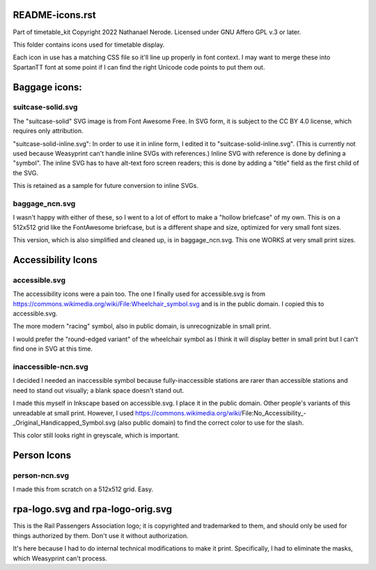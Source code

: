 README-icons.rst
================
Part of timetable_kit
Copyright 2022 Nathanael Nerode.  Licensed under GNU Affero GPL v.3 or later.

This folder contains icons used for timetable display.

Each icon in use has a matching CSS file so it'll line up properly in font context.
I may want to merge these into SpartanTT font at some point if I can find the right Unicode
code points to put them out.

Baggage icons:
==============

suitcase-solid.svg
------------------
The "suitcase-solid" SVG image is from Font Awesome Free.
In SVG form, it is subject to the CC BY 4.0 license, which requires only attribution.

"suitcase-solid-inline.svg": In order to use it in inline form, I edited it to "suitcase-solid-inline.svg".
(This is currently not used because Weasyprint can't handle inline SVGs with references.)
Inline SVG with reference is done by defining a "symbol".
The inline SVG has to have alt-text foro screen readers;
this is done by adding a "title" field as the first child of the SVG.

This is retained as a sample for future conversion to inline SVGs.

baggage_ncn.svg
---------------
I wasn't happy with either of these, so I went to a lot of effort to make a "hollow briefcase" of my own.
This is on a 512x512 grid like the FontAwesome briefcase, but is a different shape and size,
optimized for very small font sizes.

This version, which is also simplified and cleaned up, is in baggage_ncn.svg.
This one WORKS at very small print sizes.

Accessibility Icons
===================

accessible.svg
--------------
The accessibility icons were a pain too.  The one I finally used for accessible.svg
is from https://commons.wikimedia.org/wiki/File:Wheelchair_symbol.svg and is in the public
domain.  I copied this to accessible.svg.

The more modern "racing" symbol, also in public domain, is unrecognizable in small print.

I would prefer the "round-edged variant" of the wheelchair symbol as I think it will display
better in small print but I can't find one in SVG at this time.  

inaccessible-ncn.svg
--------------------
I decided I needed an inaccessible symbol because fully-inaccessible stations are rarer than
accessible stations and need to stand out visually; a blank space doesn't stand out.

I made this myself in Inkscape based on accessible.svg.  I place it in the public domain.
Other people's variants of this unreadable at small print.  However, I used
https://commons.wikimedia.org/wiki/File:No_Accessibility_-_Original_Handicapped_Symbol.svg
(also public domain) to find the correct color to use for the slash.

This color still looks right in greyscale, which is important.

Person Icons
============

person-ncn.svg
--------------
I made this from scratch on a 512x512 grid.  Easy.


rpa-logo.svg and rpa-logo-orig.svg
==================================
This is the Rail Passengers Association logo; it is copyrighted and trademarked to them,
and should only be used for things authorized by them.  Don't use it without authorization.

It's here because I had to do internal technical modifications to make it print.
Specifically, I had to eliminate the masks, which Weasyprint can't process.
